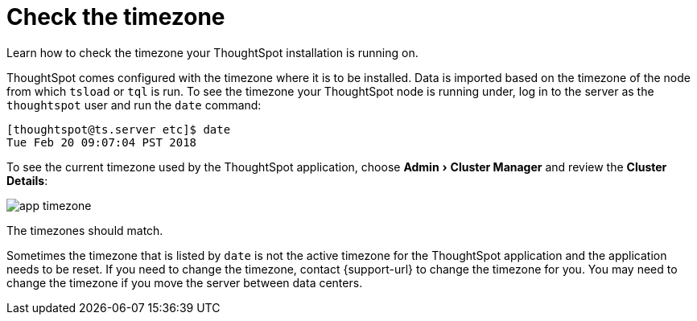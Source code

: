 = Check the timezone
:last_updated: 11/18/2019
:experimental:
:linkattrs:
:page-aliases: /admin/troubleshooting/set-timezone.adoc
:description: Learn how to check the timezone your ThoughtSpot installation is running on.

Learn how to check the timezone your ThoughtSpot installation is running on.

ThoughtSpot comes configured with the timezone where it is to be installed.
Data is imported based on the timezone of the node from which `tsload` or `tql` is run.
To see the timezone your ThoughtSpot node is running under, log in to the server as the `thoughtspot` user and run the `date` command:

----
[thoughtspot@ts.server etc]$ date
Tue Feb 20 09:07:04 PST 2018
----

To see the current timezone used by the ThoughtSpot application, choose menu:Admin[Cluster Manager] and review the *Cluster Details*:

image::app-timezone.png[]

The timezones should match.

Sometimes the timezone that is listed by `date` is not the active timezone for the ThoughtSpot application and the application needs to be reset.
If you need to change the timezone, contact {support-url} to change the timezone for you.
You may need to change the timezone if you move the server between data centers.
